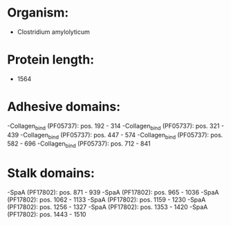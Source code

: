 * Organism:
- Clostridium amylolyticum
* Protein length:
- 1564
* Adhesive domains:
-Collagen_bind (PF05737): pos. 192 - 314
-Collagen_bind (PF05737): pos. 321 - 439
-Collagen_bind (PF05737): pos. 447 - 574
-Collagen_bind (PF05737): pos. 582 - 696
-Collagen_bind (PF05737): pos. 712 - 841
* Stalk domains:
-SpaA (PF17802): pos. 871 - 939
-SpaA (PF17802): pos. 965 - 1036
-SpaA (PF17802): pos. 1062 - 1133
-SpaA (PF17802): pos. 1159 - 1230
-SpaA (PF17802): pos. 1256 - 1327
-SpaA (PF17802): pos. 1353 - 1420
-SpaA (PF17802): pos. 1443 - 1510

